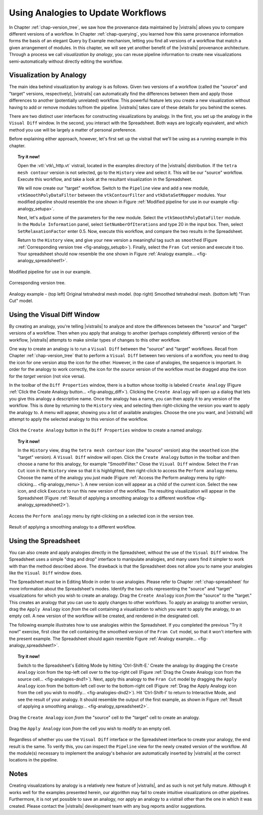 .. _chap-analogies:

***************************************
Using Analogies to Update Workflows
***************************************

.. index:: analogy

In Chapter :ref:`chap-version_tree`, we saw how the provenance data maintained by |vistrails| allows you to compare different versions of a workflow. In Chapter :ref:`chap-querying`, you learned how this same provenance information forms the basis of an elegant Query by Example mechanism, letting you find all versions of a workflow that match a given arrangement of modules. In this chapter, we will see yet another benefit of the |vistrails| provenance architecture. Through a process we call *visualization by analogy*, you can reuse pipeline information to create new visualizations semi-automatically without directly editing the workflow.

Visualization by Analogy
========================

The main idea behind visualization by analogy is as follows. Given two versions of a workflow (called the "source" and "target" versions, respectively), |vistrails| can automatically find the differences between them and apply those differences to another (potentially unrelated) workflow. This powerful feature lets you create a new visualization without having to add or remove modules to/from the pipeline. |vistrails| takes care of these details for you behind the scenes.

There are two distinct user interfaces for constructing visualizations by analogy. In the first, you set up the analogy in the ``Visual Diff`` window. In the second, you interact with the Spreadsheet. Both ways are logically equivalent, and which method you use will be largely a matter of personal preference.

Before explaining either approach, however, let's first set up the vistrail that we'll be using as a running example in this chapter.

.. topic:: Try it now!

   Open the :vtl:`vtk\_http.vt` vistrail, located in the examples directory of the |vistrails| distribution. If the ``tetra mesh contour`` version is not selected, go to the ``History`` view and select it. This will be our "source" workflow. Execute this workflow, and take a look at the resultant visualization in the Spreadsheet.

   We will now create our "target" workflow.  Switch to the ``Pipeline`` view and add a new module, ``vtkSmoothPolyDataFilter`` between the ``vtkContourFilter`` and ``vtkDataSetMapper`` modules. Your modified pipeline should resemble the one shown in Figure :ref:`Modified pipeline for use in our example <fig-analogy_setupa>`.

   Next, let's adjust some of the parameters for the new module. Select the ``vtkSmoothPolyDataFilter`` module. In the ``Module Information`` panel, select ``SetNumberOfIterations`` and type 20 in the input box. Then, select ``SetRelaxationFactor`` enter 0.5. Now, execute this workflow, and compare the two results in the Spreadsheet.

   Return to the ``History`` view, and give your new version a meaningful tag such as ``smoothed`` (Figure :ref:`Corresponding version tree <fig-analogy_setupb>`). Finally, select the ``Fran Cut`` version and execute it too. Your spreadsheet should now resemble the one shown in Figure :ref:`Analogy example... <fig-analogy_spreadsheet1>`.

.. %\begin{figure}
.. %\centering
.. %\includegraphics[width=2in,clip=false]{analogy_setup.png}
.. %\caption{Modified pipeline for use in our example.}
.. %\label{fig-analogy_setup}
.. %\end{figure}

.. fig-analogy_setup

.. _fig-analogy_setupa:

.. figure:: figures/analogies/analogy_setup.png
   :height: 2in
   :align: center

   Modified pipeline for use in our example.

.. _fig-analogy_setupb:

.. figure:: figures/analogies/analogy_setup2.png
   :height: 2in
   :align: center

   Corresponding version tree.

.. _fig-analogy_spreadsheet1:

.. figure:: figures/analogies/analogy_spreadsheet1.png
   :width: 5in
   :align: center

   Analogy example - \(top left\) Original tetrahedral mesh model. \(top right\) Smoothed tetrahedral mesh. \(bottom left\) "Fran Cut" model.

Using the Visual Diff Window
============================

.. index:: 
   pair: analogy; visual diff

By creating an analogy, you're telling |vistrails| to analyze and store the differences between the "source" and "target" versions of a workflow.  Then when you apply that analogy to another (perhaps completely different) version of the workflow, |vistrails| attempts to make similar types of changes to this other workflow.

One way to create an analogy is to run a ``Visual Diff`` between the "source" and "target" workflows. Recall from Chapter :ref:`chap-version_tree` that to perform a ``Visual Diff`` between two versions of a workflow, you need to drag the icon for one version atop the icon for the other. However, in the case of analogies, the sequence is important. In order for the analogy to work correctly, the icon for the *source* version of the workflow must be dragged atop the icon for the *target* version (not vice versa).

In the toolbar of the ``Diff Properties`` window, there is a button whose tooltip is labeled ``Create Analogy`` (Figure :ref:`Click the Create Analogy button... <fig-analogy_diff>`).  Clicking the ``Create Analogy`` will open up a dialog that lets you give this analogy a descriptive name. 
Once the analogy has a name, you can then apply it to any version of the workflow. This is done by returning to the ``History`` view, and selecting then right-clicking the version you want to apply the analogy to. A menu will appear, showing you a list of available analogies. Choose the one you want, and |vistrails| will attempt to apply the selected analogy to this version of the workflow.

.. _fig-analogy_diff:

.. figure:: figures/analogies/analogy_diff.png
   :width: 4.5in
   :align: center

   Click the ``Create Analogy`` button in the ``Diff Properties`` window to create a named analogy.

.. topic:: Try it now!

   In the ``History`` view, drag the ``tetra mesh contour`` icon (the "source" version) atop the ``smoothed`` icon (the "target" version). A ``Visual Diff`` window will open. Click the ``Create Analogy`` button in the toolbar and then choose a name for this analogy, for example "SmoothFilter."  Close the  ``Visual Diff`` window. Select the ``Fran Cut`` icon in the ``History`` view so that it is highlighted, then right-click to access the ``Perform analogy`` menu. Choose the name of the analogy you just made (Figure :ref:`Access the Perform analogy menu by right-clicking... <fig-analogy_menu>`). A new version icon will appear as a child of the current icon. Select the new icon, and click ``Execute`` to run this new version of the workflow. The resulting visualization will appear in the Spreadsheet (Figure :ref:`Result of applying a smoothing analogy to a different workflow <fig-analogy_spreadsheet2>`).

.. _fig-analogy_menu:

.. figure:: figures/analogies/analogy_menu.png
   :width: 3in
   :align: center

   Access the ``Perform analogy`` menu by right-clicking on a selected icon in the version tree.

.. _fig-analogy_spreadsheet2:

.. figure:: figures/analogies/analogy_spreadsheet2.png
   :width: 5in
   :align: center

   Result of applying a smoothing analogy to a different workflow.

Using the Spreadsheet
=====================

You can also create and apply analogies directly in the Spreadsheet, without the use of the ``Visual Diff`` window. The Spreadsheet uses a simple "drag and drop" interface to manipulate analogies, and many users find it simpler to work with than the method described above. The drawback is that the Spreadsheet does not allow you to name your analogies like the ``Visual Diff`` window does.

The Spreadsheet must be in Editing Mode in order to use analogies. Please refer to Chapter :ref:`chap-spreadsheet` for more information about the Spreadsheet's modes. Identify the two cells representing the "source" and "target" visualizations for which you wish to create an analogy. Drag the ``Create Analogy`` icon *from* the "source" *to* the "target." This creates an analogy that you can use to apply changes to other workflows. To apply an analogy to another version, drag the ``Apply Analogy`` icon *from* the cell containing a visualization to which you want to apply the analogy, *to* an empty cell. A new version of the workflow will be created, and rendered in the designated cell.

The following example illustrates how to use analogies within the Spreadsheet. If you completed the previous "Try it now!" exercise, first clear the cell containing the smoothed version of the ``Fran Cut`` model, so that it won't interfere with the present example. The Spreadsheet should again resemble Figure :ref:`Analogy example... <fig-analogy_spreadsheet1>`.

.. topic:: Try it now!

   Switch to the Spreadsheet's Editing Mode by hitting 'Ctrl-Shift-E.' Create the analogy by dragging the ``Create Analogy`` icon from the top-left cell over to the top-right cell (Figure :ref:`Drag the Create Analogy icon from the source cell... <fig-analogies-dnd1>`). Next, apply this analogy to the ``Fran Cut`` model by dragging the ``Apply Analogy`` icon from the bottom-left cell over to the bottom-right cell (Figure :ref:`Drag the Apply Analogy icon from the cell you wish to modify... <fig-analogies-dnd2>`). Hit 'Ctrl-Shift-I' to return to Interactive Mode, and see the result of your analogy. It should resemble the output of the first example, as shown in Figure :ref:`Result of applying a smoothing analogy... <fig-analogy_spreadsheet2>`.

.. _fig-analogy_dnd:

.. _fig-analogies-dnd1:

.. figure:: figures/analogies/analogy_dnd1.png
   :height: 2.5in
   :align: center

   Drag the ``Create Analogy`` icon *from* the "source" cell *to* the "target" cell to create an analogy.

.. _fig-analogies-dnd2:

.. figure:: figures/analogies/analogy_dnd2.png
   :height: 2.5in
   :align: center

   Drag the ``Apply Analogy`` icon *from* the cell you wish to modify *to* an empty cell.

Regardless of whether you use the ``Visual Diff`` interface or the Spreadsheet interface to create your analogy, the end result is the same. To verify this, you can inspect the ``Pipeline`` view for the newly created version of the workflow. All the module(s) necessary to implement the analogy's behavior are automatically inserted by |vistrails| at the correct locations in the pipeline.

Notes
=====

.. %While it is also possible to create analogies among three or more versions of a workflow, this is an advanced feature and is not covered in this user's guide.

Creating visualizations by analogy is a relatively new feature of |vistrails|, and as such is not yet fully mature. Although it works well for the examples presented herein, our algorithm may fail to create intuitive visualizations on other pipelines. Furthermore, it is not yet possible to save an analogy, nor apply an analogy to a vistrail other than the one in which it was created. Please contact the |vistrails| development team with any bug reports and/or suggestions.
